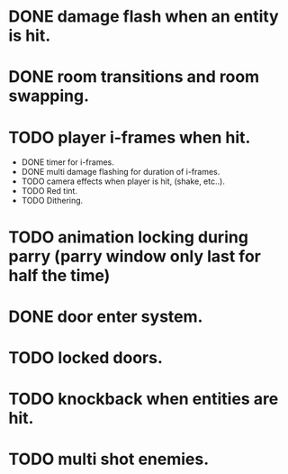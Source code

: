 * DONE damage flash when an entity is hit.
* DONE room transitions and room swapping.
* TODO player i-frames when hit.
    * DONE timer for i-frames.
    * DONE multi damage flashing for duration of i-frames.
    * TODO camera effects when player is hit, (shake, etc..).
    * TODO Red tint.
    * TODO Dithering.
* TODO animation locking during parry (parry window only last for half the time)
* DONE door enter system.
* TODO locked doors.
* TODO knockback when entities are hit.
* TODO multi shot enemies.